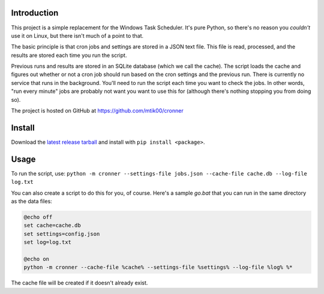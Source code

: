 Introduction
============

This project is a simple replacement for the Windows Task Scheduler.  It's
pure Python, so there's no reason you *couldn't* use it on Linux, but there
isn't much of a point to that.

The basic principle is that cron jobs and settings are stored in a JSON text
file.  This file is read, processed, and the results are stored each time you
run the script.

Previous runs and results are stored in an SQLite database (which we call the
cache).  The script loads the cache and figures out whether or not a cron job
should run based on the cron settings and the previous run.  There is currently
no service that runs in the background.  You'll need to run the script each time
you want to check the jobs.  In other words, "run every minute" jobs are probably
not want you want to use this for (although there's nothing stopping you from
doing so).

The project is hosted on GitHub at https://github.com/mtik00/cronner

Install
=======
Download the `latest release tarball <https://github.com/mtik00/cronner/releases/latest>`_ and install with ``pip install <package>``.

Usage
=====

To run the script, use: ``python -m cronner --settings-file jobs.json --cache-file cache.db --log-file log.txt``

You can also create a script to do this for you, of course.  Here's a sample `go.bat`
that you can run in the same directory as the data files:

.. code:: bat

    @echo off
    set cache=cache.db
    set settings=config.json
    set log=log.txt

    @echo on
    python -m cronner --cache-file %cache% --settings-file %settings% --log-file %log% %*

The cache file will be created if it doesn't already exist.